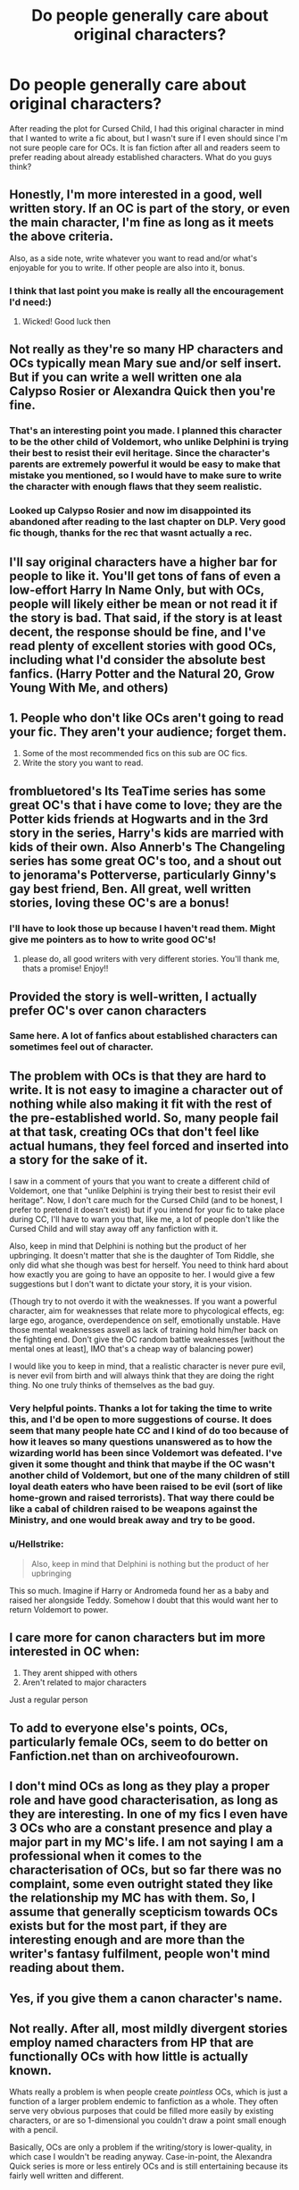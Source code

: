 #+TITLE: Do people generally care about original characters?

* Do people generally care about original characters?
:PROPERTIES:
:Author: QuigityQuagQuag
:Score: 6
:DateUnix: 1571023526.0
:DateShort: 2019-Oct-14
:END:
After reading the plot for Cursed Child, I had this original character in mind that I wanted to write a fic about, but I wasn't sure if I even should since I'm not sure people care for OCs. It is fan fiction after all and readers seem to prefer reading about already established characters. What do you guys think?


** Honestly, I'm more interested in a good, well written story. If an OC is part of the story, or even the main character, I'm fine as long as it meets the above criteria.

Also, as a side note, write whatever you want to read and/or what's enjoyable for you to write. If other people are also into it, bonus.
:PROPERTIES:
:Author: VeryBadDwarf
:Score: 11
:DateUnix: 1571023937.0
:DateShort: 2019-Oct-14
:END:

*** I think that last point you make is really all the encouragement I'd need:)
:PROPERTIES:
:Author: QuigityQuagQuag
:Score: 5
:DateUnix: 1571025546.0
:DateShort: 2019-Oct-14
:END:

**** Wicked! Good luck then
:PROPERTIES:
:Author: VeryBadDwarf
:Score: 2
:DateUnix: 1571058136.0
:DateShort: 2019-Oct-14
:END:


** Not really as they're so many HP characters and OCs typically mean Mary sue and/or self insert. But if you can write a well written one ala Calypso Rosier or Alexandra Quick then you're fine.
:PROPERTIES:
:Author: Ash_Lestrange
:Score: 5
:DateUnix: 1571024420.0
:DateShort: 2019-Oct-14
:END:

*** That's an interesting point you made. I planned this character to be the other child of Voldemort, who unlike Delphini is trying their best to resist their evil heritage. Since the character's parents are extremely powerful it would be easy to make that mistake you mentioned, so I would have to make sure to write the character with enough flaws that they seem realistic.
:PROPERTIES:
:Author: QuigityQuagQuag
:Score: 1
:DateUnix: 1571025509.0
:DateShort: 2019-Oct-14
:END:


*** Looked up Calypso Rosier and now im disappointed its abandoned after reading to the last chapter on DLP. Very good fic though, thanks for the rec that wasnt actually a rec.
:PROPERTIES:
:Author: Wombarly
:Score: 1
:DateUnix: 1571103730.0
:DateShort: 2019-Oct-15
:END:


** I'll say original characters have a higher bar for people to like it. You'll get tons of fans of even a low-effort Harry In Name Only, but with OCs, people will likely either be mean or not read it if the story is bad. That said, if the story is at least decent, the response should be fine, and I've read plenty of excellent stories with good OCs, including what I'd consider the absolute best fanfics. (Harry Potter and the Natural 20, Grow Young With Me, and others)
:PROPERTIES:
:Author: Pondincherry
:Score: 5
:DateUnix: 1571032046.0
:DateShort: 2019-Oct-14
:END:


** 1. People who don't like OCs aren't going to read your fic. They aren't your audience; forget them.
2. Some of the most recommended fics on this sub are OC fics.
3. Write the story you want to read.
:PROPERTIES:
:Author: booksandpots
:Score: 3
:DateUnix: 1571072159.0
:DateShort: 2019-Oct-14
:END:


** frombluetored's Its TeaTime series has some great OC's that i have come to love; they are the Potter kids friends at Hogwarts and in the 3rd story in the series, Harry's kids are married with kids of their own. Also Annerb's The Changeling series has some great OC's too, and a shout out to jenorama's Potterverse, particularly Ginny's gay best friend, Ben. All great, well written stories, loving these OC's are a bonus!
:PROPERTIES:
:Author: Pottermum
:Score: 2
:DateUnix: 1571047041.0
:DateShort: 2019-Oct-14
:END:

*** I'll have to look those up because I haven't read them. Might give me pointers as to how to write good OC's!
:PROPERTIES:
:Author: QuigityQuagQuag
:Score: 1
:DateUnix: 1571078170.0
:DateShort: 2019-Oct-14
:END:

**** please do, all good writers with very different stories. You'll thank me, thats a promise! Enjoy!!
:PROPERTIES:
:Author: Pottermum
:Score: 1
:DateUnix: 1571478251.0
:DateShort: 2019-Oct-19
:END:


** Provided the story is well-written, I actually prefer OC's over canon characters
:PROPERTIES:
:Author: Kharchos
:Score: 2
:DateUnix: 1571049547.0
:DateShort: 2019-Oct-14
:END:

*** Same here. A lot of fanfics about established characters can sometimes feel out of character.
:PROPERTIES:
:Author: QuigityQuagQuag
:Score: 1
:DateUnix: 1571078124.0
:DateShort: 2019-Oct-14
:END:


** The problem with OCs is that they are hard to write. It is not easy to imagine a character out of nothing while also making it fit with the rest of the pre-established world. So, many people fail at that task, creating OCs that don't feel like actual humans, they feel forced and inserted into a story for the sake of it.

I saw in a comment of yours that you want to create a different child of Voldemort, one that "unlike Delphini is trying their best to resist their evil heritage". Now, I don't care much for the Cursed Child (and to be honest, I prefer to pretend it doesn't exist) but if you intend for your fic to take place during CC, I'll have to warn you that, like me, a lot of people don't like the Cursed Child and will stay away off any fanfiction with it.

Also, keep in mind that Delphini is nothing but the product of her upbringing. It doesn't matter that she is the daughter of Tom Riddle, she only did what she though was best for herself. You need to think hard about how exactly you are going to have an opposite to her. I would give a few suggestions but I don't want to dictate your story, it is your vision.

(Though try to not overdo it with the weaknesses. If you want a powerful character, aim for weaknesses that relate more to phycological effects, eg: large ego, arogance, overdependence on self, emotionally unstable. Have those mental weaknesses aswell as lack of training hold him/her back on the fighting end. Don't give the OC random battle weaknesses [without the mental ones at least], IMO that's a cheap way of balancing power)

I would like you to keep in mind, that a realistic character is never pure evil, is never evil from birth and will always think that they are doing the right thing. No one truly thinks of themselves as the bad guy.
:PROPERTIES:
:Author: VulpineKitsune
:Score: 2
:DateUnix: 1571077884.0
:DateShort: 2019-Oct-14
:END:

*** Very helpful points. Thanks a lot for taking the time to write this, and I'd be open to more suggestions of course. It does seem that many people hate CC and I kind of do too because of how it leaves so many questions unanswered as to how the wizarding world has been since Voldemort was defeated. I've given it some thought and think that maybe if the OC wasn't another child of Voldemort, but one of the many children of still loyal death eaters who have been raised to be evil (sort of like home-grown and raised terrorists). That way there could be like a cabal of children raised to be weapons against the Ministry, and one would break away and try to be good.
:PROPERTIES:
:Author: QuigityQuagQuag
:Score: 1
:DateUnix: 1571078642.0
:DateShort: 2019-Oct-14
:END:


*** u/Hellstrike:
#+begin_quote
  Also, keep in mind that Delphini is nothing but the product of her upbringing
#+end_quote

This so much. Imagine if Harry or Andromeda found her as a baby and raised her alongside Teddy. Somehow I doubt that this would want her to return Voldemort to power.
:PROPERTIES:
:Author: Hellstrike
:Score: 1
:DateUnix: 1571079983.0
:DateShort: 2019-Oct-14
:END:


** I care more for canon characters but im more interested in OC when:

1. They arent shipped with others
2. Aren't related to major characters

Just a regular person
:PROPERTIES:
:Author: literaltrashgoblin
:Score: 2
:DateUnix: 1571102677.0
:DateShort: 2019-Oct-15
:END:


** To add to everyone else's points, OCs, particularly female OCs, seem to do better on Fanfiction.net than on archiveofourown.
:PROPERTIES:
:Author: i_atent_ded
:Score: 1
:DateUnix: 1571038589.0
:DateShort: 2019-Oct-14
:END:


** I don't mind OCs as long as they play a proper role and have good characterisation, as long as they are interesting. In one of my fics I even have 3 OCs who are a constant presence and play a major part in my MC's life. I am not saying I am a professional when it comes to the characterisation of OCs, but so far there was no complaint, some even outright stated they like the relationship my MC has with them. So, I assume that generally scepticism towards OCs exists but for the most part, if they are interesting enough and are more than the writer's fantasy fulfilment, people won't mind reading about them.
:PROPERTIES:
:Score: 1
:DateUnix: 1571039335.0
:DateShort: 2019-Oct-14
:END:


** Yes, if you give them a canon character's name.
:PROPERTIES:
:Author: kenneth1221
:Score: 1
:DateUnix: 1571063859.0
:DateShort: 2019-Oct-14
:END:


** Not really. After all, most mildly divergent stories employ named characters from HP that are functionally OCs with how little is actually known.

Whats really a problem is when people create /pointless/ OCs, which is just a function of a larger problem endemic to fanfiction as a whole. They often serve very obvious purposes that could be filled more easily by existing characters, or are so 1-dimensional you couldn't draw a point small enough with a pencil.

Basically, OCs are only a problem if the writing/story is lower-quality, in which case I wouldn't be reading anyway. Case-in-point, the Alexandra Quick series is more or less entirely OCs and is still entertaining because its fairly well written and different.
:PROPERTIES:
:Author: XeshTrill
:Score: 1
:DateUnix: 1571066620.0
:DateShort: 2019-Oct-14
:END:


** Some people do, some people don't - really, the extra jump you need to make for an OC is to have a reason for having them (in most peoples mind).

For instance, if you wrote out Harry and instead had an OC named John who was the Boy-Who-Lived, functionally there's no reason to have that OC - he just fills the role of Harry, and people would wonder why you don't just have it be Harry.

For other wizards, most people find it easier (and more accepted) to wrap their OC in the cloak of one of the myriad of basically faceless background characters. For instance, if you're writing a story with an OC Good Slytherin love interest for Harry, it's much easier to just slide in Daphne Greengrass or Tracey Davis into that role, most of the time. It's the exact same effect in essentially being an OC - just with a veneer of canon over the top of it.

I would imagine an OC works best if you pick a time period we don't know as much about. For instance, setting it during the main series makes it harder to justify an OC over changing an existing character - but if you do it before/after, there are fewer ones you can snag and so you're more free to slide in an OC more seemlessly.

With that in mind, what's the OC you've got in mind, and what's the high level idea?
:PROPERTIES:
:Author: matgopack
:Score: 1
:DateUnix: 1571076612.0
:DateShort: 2019-Oct-14
:END:

*** Well I wouldn't say it's a high level idea, but after reading Cursed Child I was just wondering you know there are probably a lot more children raised just like Delphi who would have been fanatical about Voldemort. Children of escaped, surviving or hiding death eaters for one, and I just thought you know, we'll what if amongst all these terribly fanatical children there was one who tried to be good? I don't know, I just thought it would've been nice to see someone who was raised to be bad and has a base lineage try so hard to be good and possibly fail.
:PROPERTIES:
:Author: QuigityQuagQuag
:Score: 1
:DateUnix: 1571078000.0
:DateShort: 2019-Oct-14
:END:

**** Certainly a good idea to explore if you're interested in it! I think it'd make sense to use a canon family for it - eg, picking a death eater to have that child would fit better than a full OC I think, and you've got a lot of plot freedom since most in the fandom don't like Cursed Child.
:PROPERTIES:
:Author: matgopack
:Score: 1
:DateUnix: 1571078186.0
:DateShort: 2019-Oct-14
:END:

***** Yeah, it's actually my dislike of the way Cursed Child handles this subject about Delphi and the remnants of Voldemort's supporters that kinda makes me wanna explore it more. Delphi seemed like too powerful a witch to have us readers not question her background.
:PROPERTIES:
:Author: QuigityQuagQuag
:Score: 1
:DateUnix: 1571078328.0
:DateShort: 2019-Oct-14
:END:

****** Interesting! I actually haven't read CC myself (after all the dislike came out, I figured it wasn't worth the headache), but that is an intriguing premise to explore. Are you looking to play it out seriously or more comedic in nature? I could see either one or both working well!
:PROPERTIES:
:Author: matgopack
:Score: 1
:DateUnix: 1571079085.0
:DateShort: 2019-Oct-14
:END:

******* I'd probably have it more serious? But depending on whose POV the story will take, it can be comedic sometimes too. Since people generally don't like OC's, I'm thinking maybe I should do a canon POV character like Albus or Scorpius.
:PROPERTIES:
:Author: QuigityQuagQuag
:Score: 1
:DateUnix: 1571079216.0
:DateShort: 2019-Oct-14
:END:

******** Well, you /could/ do a split POV then - half from the perspective of Albus or Scorpius (which will frankly be essentially OCs) and half from the perspective of your OC.

Oh, and for the comedic aspect - for some reason, [[https://www.reddit.com/r/HPfanfiction/comments/aw0csj/draco_thinks_the_trio_are_his_best_friends/][this]] was what came to mind for it. Not at all sure why it popped into my mind in the first place, but it is that type of dynamic/disconnect that could be a fun one.
:PROPERTIES:
:Author: matgopack
:Score: 1
:DateUnix: 1571079587.0
:DateShort: 2019-Oct-14
:END:

********* Okay, that is quite funny😂
:PROPERTIES:
:Author: QuigityQuagQuag
:Score: 1
:DateUnix: 1571079715.0
:DateShort: 2019-Oct-14
:END:

********** Yeah, that thread had some golden responses to it :P
:PROPERTIES:
:Author: matgopack
:Score: 1
:DateUnix: 1571079785.0
:DateShort: 2019-Oct-14
:END:


** u/thrawnca:
#+begin_quote
  It is fan fiction after all and readers seem to prefer reading about already established characters.
#+end_quote

Eh, so long as it is still telling a story about the world of Harry Potter, I don't see a problem. You'll never get a 100% approval rating, no matter what you do.

"My own brother, Aberforth, was prosecuted for practising inappropriate charms on a goat. It was all over the papers, but did Aberforth hide? No, he did not! He held his head high and went about his business as usual! Of course, I'm not entirely sure he can read, so that may not have been bravery..."
:PROPERTIES:
:Author: thrawnca
:Score: 1
:DateUnix: 1571098909.0
:DateShort: 2019-Oct-15
:END:


** no
:PROPERTIES:
:Author: Lord_Anarchy
:Score: -3
:DateUnix: 1571026271.0
:DateShort: 2019-Oct-14
:END:
